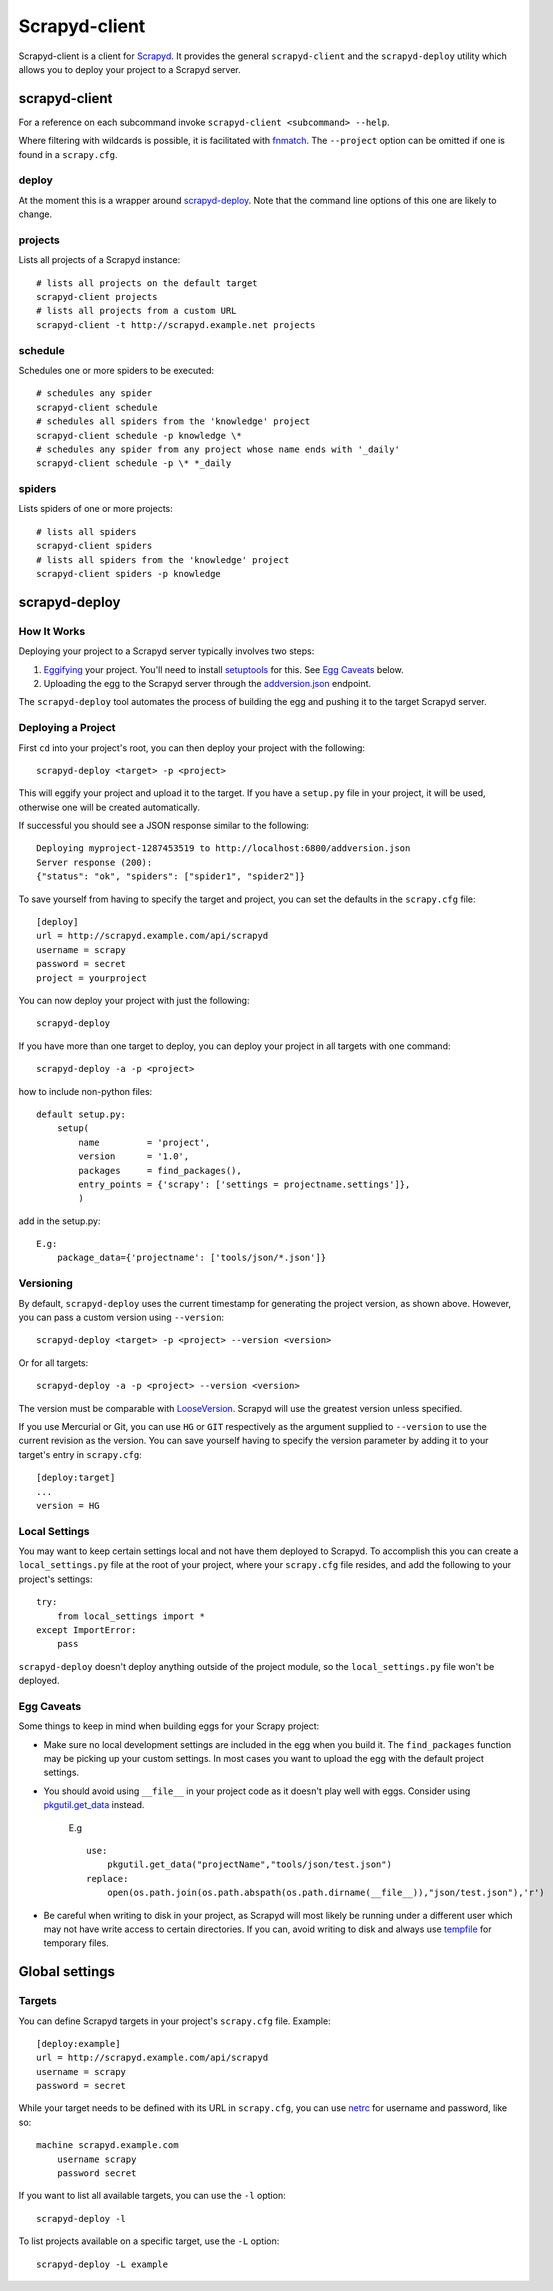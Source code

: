 ==============
Scrapyd-client
==============

.. image:: https://secure.travis-ci.org/scrapy/scrapyd-client.png?branch=master
   :target: http://travis-ci.org/scrapy/scrapyd-client

Scrapyd-client is a client for Scrapyd_. It provides the general ``scrapyd-client`` and the
``scrapyd-deploy`` utility which allows you to deploy your project to a Scrapyd server.

.. _Scrapyd: https://scrapyd.readthedocs.io


scrapyd-client
--------------

For a reference on each subcommand invoke ``scrapyd-client <subcommand> --help``.

Where filtering with wildcards is possible, it is facilitated with fnmatch_.
The ``--project`` option can be omitted if one is found in a ``scrapy.cfg``.

.. _fnmatch: https://docs.python.org/library/fnmatch.html

deploy
~~~~~~

At the moment this is a wrapper around `scrapyd-deploy`_. Note that the command line options
of this one are likely to change.

projects
~~~~~~~~

Lists all projects of a Scrapyd instance::

   # lists all projects on the default target
   scrapyd-client projects
   # lists all projects from a custom URL
   scrapyd-client -t http://scrapyd.example.net projects

schedule
~~~~~~~~

Schedules one or more spiders to be executed::

   # schedules any spider
   scrapyd-client schedule
   # schedules all spiders from the 'knowledge' project
   scrapyd-client schedule -p knowledge \*
   # schedules any spider from any project whose name ends with '_daily'
   scrapyd-client schedule -p \* *_daily

spiders
~~~~~~~

Lists spiders of one or more projects::

   # lists all spiders
   scrapyd-client spiders
   # lists all spiders from the 'knowledge' project
   scrapyd-client spiders -p knowledge


scrapyd-deploy
--------------

How It Works
~~~~~~~~~~~~

Deploying your project to a Scrapyd server typically involves two steps:

1. Eggifying_ your project. You'll need to install setuptools_ for this. See `Egg Caveats`_ below.
2. Uploading the egg to the Scrapyd server through the `addversion.json`_ endpoint.

The ``scrapyd-deploy`` tool automates the process of building the egg and pushing it to the target
Scrapyd server.

.. _addversion.json:  https://scrapyd.readthedocs.org/en/latest/api.html#addversion-json
.. _Eggifying: http://peak.telecommunity.com/DevCenter/PythonEggs
.. _setuptools: https://pypi.python.org/pypi/setuptools

Deploying a Project
~~~~~~~~~~~~~~~~~~~

First ``cd`` into your project's root, you can then deploy your project with the following::

    scrapyd-deploy <target> -p <project>

This will eggify your project and upload it to the target. If you have a ``setup.py`` file in your
project, it will be used, otherwise one will be created automatically.

If successful you should see a JSON response similar to the following::

    Deploying myproject-1287453519 to http://localhost:6800/addversion.json
    Server response (200):
    {"status": "ok", "spiders": ["spider1", "spider2"]}

To save yourself from having to specify the target and project, you can set the defaults in the
``scrapy.cfg`` file::

    [deploy]
    url = http://scrapyd.example.com/api/scrapyd
    username = scrapy
    password = secret
    project = yourproject


You can now deploy your project with just the following::

    scrapyd-deploy

If you have more than one target to deploy, you can deploy your project in all targets with one
command::

      scrapyd-deploy -a -p <project>

how to include non-python files::

    default setup.py:
        setup(
            name         = 'project',
            version      = '1.0',
            packages     = find_packages(),
            entry_points = {'scrapy': ['settings = projectname.settings']},
            )

add in the setup.py::

    E.g:
        package_data={'projectname': ['tools/json/*.json']}

Versioning
~~~~~~~~~~

By default, ``scrapyd-deploy`` uses the current timestamp for generating the project version, as
shown above. However, you can pass a custom version using ``--version``::

    scrapyd-deploy <target> -p <project> --version <version>

Or for all targets::

    scrapyd-deploy -a -p <project> --version <version>

The version must be comparable with LooseVersion_. Scrapyd will use the greatest version unless
specified.

If you use Mercurial or Git, you can use ``HG`` or ``GIT`` respectively as the argument supplied to
``--version`` to use the current revision as the version. You can save yourself having to specify
the version parameter by adding it to your target's entry in ``scrapy.cfg``::

    [deploy:target]
    ...
    version = HG

.. _LooseVersion: http://epydoc.sourceforge.net/stdlib/distutils.version.LooseVersion-class.html

Local Settings
~~~~~~~~~~~~~~

You may want to keep certain settings local and not have them deployed to Scrapyd. To accomplish
this you can create a ``local_settings.py`` file at the root of your project, where your
``scrapy.cfg`` file resides, and add the following to your project's settings::

    try:
        from local_settings import *
    except ImportError:
        pass

``scrapyd-deploy`` doesn't deploy anything outside of the project module, so the
``local_settings.py`` file won't be deployed.

Egg Caveats
~~~~~~~~~~~

Some things to keep in mind when building eggs for your Scrapy project:

* Make sure no local development settings are included in the egg when you build it. The
  ``find_packages`` function may be picking up your custom settings. In most cases you want to
  upload the egg with the default project settings.
* You should avoid using ``__file__`` in your project code as it doesn't play well with eggs.
  Consider using `pkgutil.get_data`_ instead.
    E.g ::

        use:
            pkgutil.get_data("projectName","tools/json/test.json")
        replace:
            open(os.path.join(os.path.abspath(os.path.dirname(__file__)),"json/test.json"),'r')

* Be careful when writing to disk in your project, as Scrapyd will most likely be running under a
  different user which may not have write access to certain directories. If you can, avoid writing
  to disk and always use tempfile_ for temporary files.

.. _pkgutil.get_data: http://docs.python.org/library/pkgutil.html#pkgutil.get_data
.. _tempfile: http://docs.python.org/library/tempfile.html


Global settings
---------------

Targets
~~~~~~~

You can define Scrapyd targets in your project's ``scrapy.cfg`` file. Example::

    [deploy:example]
    url = http://scrapyd.example.com/api/scrapyd
    username = scrapy
    password = secret

While your target needs to be defined with its URL in ``scrapy.cfg``,
you can use netrc_ for username and password, like so::

    machine scrapyd.example.com
        username scrapy
        password secret

If you want to list all available targets, you can use the ``-l`` option::

    scrapyd-deploy -l

To list projects available on a specific target, use the ``-L`` option::

    scrapyd-deploy -L example

.. _netrc: https://www.gnu.org/software/inetutils/manual/html_node/The-_002enetrc-file.html
